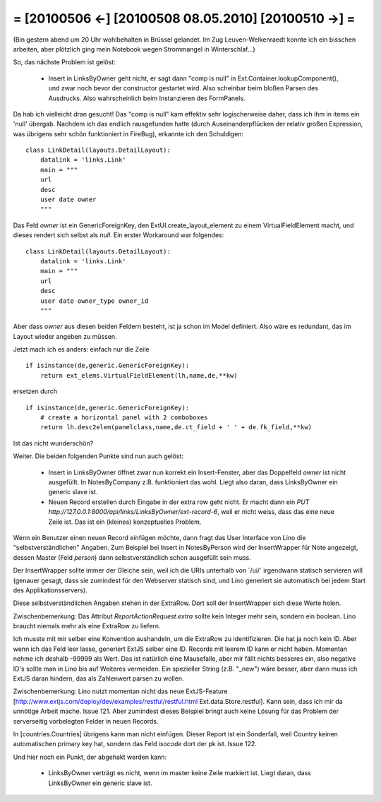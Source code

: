 = [20100506 ←] [20100508 08.05.2010] [20100510 →] =
========================================================

(Bin gestern abend um 20 Uhr wohlbehalten in Brüssel gelandet. Im Zug Leuven-Welkenraedt konnte ich ein bisschen arbeiten, aber plötzlich ging mein Notebook wegen Strommangel in Winterschlaf...)

So, das nächste Problem ist gelöst:

 * Insert in LinksByOwner geht nicht, er sagt dann "comp is null" in Ext.Container.lookupComponent(), und zwar noch bevor der constructor gestartet wird. Also scheinbar beim bloßen Parsen des Ausdrucks. Also wahrscheinlich beim Instanzieren des FormPanels.

Da hab ich vielleicht dran gesucht! Das "comp is null" kam effektiv sehr logischerweise daher, dass ich ihm in items ein 'null' übergab. Nachdem ich das endlich rausgefunden hatte (durch Auseinanderpflücken der relativ großen Expression, was übrigens sehr schön funktioniert in FireBug), erkannte ich den Schuldigen: 

::

    class LinkDetail(layouts.DetailLayout):
        datalink = 'links.Link'
        main = """
        url
        desc
        user date owner
        """

Das Feld `owner` ist ein GenericForeignKey, den ExtUI.create_layout_element zu einem VirtualFieldElement macht, und dieses rendert sich selbst als `null`. Ein erster Workaround war folgendes::

    class LinkDetail(layouts.DetailLayout):
        datalink = 'links.Link'
        main = """
        url
        desc
        user date owner_type owner_id
        """

Aber dass `owner` aus diesen beiden Feldern besteht, ist ja schon im Model definiert. Also wäre es redundant, das im Layout wieder angeben zu müssen. 

Jetzt mach ich es anders: einfach nur die Zeile

::

    if isinstance(de,generic.GenericForeignKey):
        return ext_elems.VirtualFieldElement(lh,name,de,**kw)

ersetzen durch 

::

    if isinstance(de,generic.GenericForeignKey):
        # create a horizontal panel with 2 comboboxes
        return lh.desc2elem(panelclass,name,de.ct_field + ' ' + de.fk_field,**kw)

Ist das nicht wunderschön?

Weiter. Die beiden folgenden Punkte sind nun auch gelöst:

 * Insert in LinksByOwner öffnet zwar nun korrekt ein Insert-Fenster, aber das Doppelfeld `owner` ist nicht ausgefüllt. In NotesByCompany z.B. funktioniert das wohl. Liegt also daran, dass LinksByOwner ein generic slave ist.
 * Neuen Record erstellen durch Eingabe in der extra row geht nicht. Er macht dann ein `PUT http://127.0.0.1:8000/api/links/LinksByOwner/ext-record-6`, weil er nicht weiss, dass das eine neue Zeile ist. Das ist ein (kleines) konzeptuelles Problem.

Wenn ein Benutzer einen neuen Record einfügen möchte, dann fragt das User Interface von Lino die "selbstverständlichen" Angaben. Zum Beispiel bei Insert in NotesByPerson wird der InsertWrapper für Note angezeigt, dessen Master (Feld `person`) dann selbstverständlich schon ausgefüllt sein muss. 

Der InsertWrapper sollte immer der Gleiche sein, weil ich die URIs unterhalb von ´/ui/´ irgendwann statisch servieren will (genauer gesagt, dass sie zumindest für den Webserver statisch sind, und Lino generiert sie automatisch bei jedem Start des Applikationsservers).

Diese selbstverständlichen Angaben stehen in der ExtraRow.
Dort soll der InsertWrapper sich diese Werte holen.

Zwischenbemerkung: Das Attribut `ReportActionRequest.extra` sollte kein Integer mehr sein, sondern ein boolean. Lino braucht niemals mehr als eine ExtraRow zu liefern.

Ich musste mit mir selber eine Konvention aushandeln, um die ExtraRow zu identifizieren. Die hat ja noch kein ID. Aber wenn ich das Feld leer lasse, generiert ExtJS selber eine ID. Records mit leerem ID kann er nicht haben. Momentan nehme ich deshalb -99999 als Wert. Das ist natürlich eine Mausefalle, aber mir fällt nichts besseres ein, also negative ID's sollte man in Lino bis auf Weiteres vermeiden. Ein spezieller String (z.B. "_new") wäre besser, aber dann muss ich ExtJS daran hindern, das als Zahlenwert parsen zu wollen. 

Zwischenbemerkung: Lino nutzt momentan nicht das neue ExtJS-Feature
[http://www.extjs.com/deploy/dev/examples/restful/restful.html Ext.data.Store.restful]. Kann sein, dass ich mir da unnötige Arbeit mache. Issue 121. Aber zumindest dieses Beispiel bringt auch keine Lösung für das Problem der serverseitig vorbelegten Felder in neuen Records.



In [countries.Countries] übrigens kann man nicht einfügen. Dieser Report ist ein Sonderfall, weil Country keinen automatischen primary key hat, sondern das Feld `isocode` dort der pk ist. Issue 122.

Und hier noch ein Punkt, der abgehakt werden kann:

 * LinksByOwner verträgt es nicht, wenn im master keine Zeile markiert ist. Liegt daran, dass LinksByOwner ein generic slave ist.
